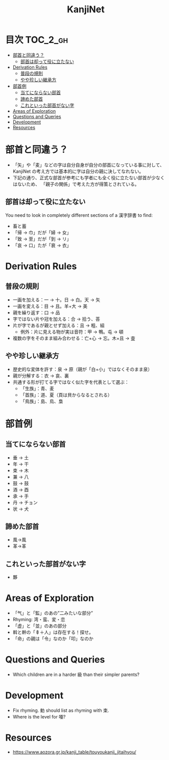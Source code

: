 #+title: KanjiNet

[[file:shimesu.png]]

* 目次 :TOC_2_gh:
- [[#部首と同違う][部首と同違う？]]
  - [[#部首は却って役に立たない][部首は却って役に立たない]]
- [[#derivation-rules][Derivation Rules]]
  - [[#普段の規則][普段の規則]]
  - [[#やや珍しい継承方][やや珍しい継承方]]
- [[#部首例][部首例]]
  - [[#当てにならない部首][当てにならない部首]]
  - [[#諦めた部首][諦めた部首]]
  - [[#これといった部首がない字][これといった部首がない字]]
- [[#areas-of-exploration][Areas of Exploration]]
- [[#questions-and-queries][Questions and Queries]]
- [[#development][Development]]
- [[#resources][Resources]]

* 部首と同違う？

+ 「矢」や「麦」などの字は自分自身が自分の部首になっている事に対して、KanjiNet
  の考え方では基本的に字は自分の親に決してなれない。
+ 下記の通り、正式な部首が参考にも学者にも全く役に立たない部首が少なくはないため、
  「親子の関係」で考えた方が得策とされている。

** 部首は却って役に立たない

You need to look in completely different sections of a 漢字辞書 to find:

+ 畜と蓄
+ 「帰 → 巾」だが「婦 → 女」
+ 「致 → 至」だが「到 → リ」
+ 「哀 → 口」たが「衰 → 衣」

* Derivation Rules

** 普段の規則

+ 一画を加える：一 → 十。日 → 白。天 → 矢
+ 一画を変える：目 → 且。羊+大 → 美
+ 親を繰り返す：口 → 品
+ 字ではない片や冠を加える：合 → 拾う、荅
+ 片が字であるが親とせず加える：且 → 粗、組
  - 例外：片に見える物が実は音符：甲 → 鴨。屯 → 頓
+ 複数の字をそのまま組み合わせる：亡+心 → 忘。木+且 → 査

** やや珍しい継承方

+ 歴史的な変体を許す：泉 → 原（親が「白+小」ではなくそのまま泉）
+ 親が分解する：衣 → 哀、裏
+ 共通する形が打てる字ではなく似た字を代表として選ぶ：
  - 「生族」：青、麦
  - 「首族」：道、夏（頁は貝からなるとされる）
  - 「鳥族」：島、烏、梟

* 部首例
** 当てにならない部首

+ 垂 → 土
+ 年 → 干
+ 束 → 木
+ 兼 → 八
+ 鼓 → 鼓
+ 酒 → 酉
+ 承 → 手
+ 丹 → チョン
+ 状 → 犬

** 諦めた部首

+ 風→風
+ 革→革

** これといった部首がない字

+ 夥

* Areas of Exploration

+ 「气」と「監」のあの”二みたいな部分”
+ Rhyming: 湾・蛮、変・恋
+ 「虚」と「並」のあの部分
+ 斡と幹の「𠦝＋人」は存在する！探せ。
+ 「命」の親は「令」なのか「叩」なのか

* Questions and Queries

+ Which children are in a harder 級 than their simpler parents?

* Development

+ Fix rhyming. 勅 should list as rhyming with 束.
+ Where is the level for 唖?

* Resources

+ https://www.aozora.gr.jp/kanji_table/touyoukanji_jitaihyou/
